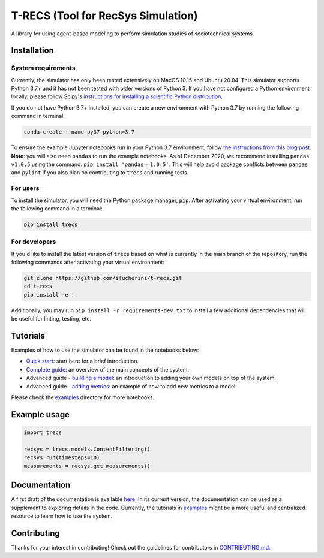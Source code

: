 T-RECS (Tool for RecSys Simulation)
=====================================

.. image:: https://i.imgur.com/3ZRDVaD.png
  :width: 400
  :alt: Picture of T-Rex next to letters T-RECS

A library for using agent-based modeling to perform simulation studies of sociotechnical systems. 

Installation
------------

System requirements
###################

Currently, the simulator has only been tested extensively on MacOS 10.15 and Ubuntu 20.04.
This simulator supports Python 3.7+ and it has not been tested with older versions of Python 3. If you have not configured a Python environment locally, please follow Scipy's `instructions for installing a scientific Python distribution`_.

.. _instructions for installing a scientific Python distribution: https://scipy.org/install.html

If you do not have Python 3.7+ installed, you can create a new environment with Python 3.7 by running the following command in terminal:

..  code-block:: bash

    conda create --name py37 python=3.7

To ensure the example Jupyter notebooks run in your Python 3.7 environment, follow `the instructions from this blog post`_. **Note**: you will also need ``pandas`` to run the example notebooks. As of December 2020, we recommend installing ``pandas v1.0.5`` using the command: ``pip install 'pandas==1.0.5'``. This will help avoid package conflicts between ``pandas`` and ``pylint`` if you also plan on contributing to ``trecs`` and running tests.

.. _the instructions from this blog post: https://medium.com/@nrk25693/how-to-add-your-conda-environment-to-your-jupyter-notebook-in-just-4-steps-abeab8b8d084

For users
#########

To install the simulator, you will need the Python package manager, ``pip``. After activating your virtual environment, run the following command in a terminal:

..  code-block:: bash

  pip install trecs

For developers
##############

If you'd like to install the latest version of ``trecs`` based on what is currently in the main branch of the repository, run the following commands after activating your virtual environment:

..  code-block:: bash

  git clone https://github.com/elucherini/t-recs.git
  cd t-recs
  pip install -e .

Additionally, you may run ``pip install -r requirements-dev.txt`` to install a few additional dependencies that will be useful for linting, testing, etc.

Tutorials
----------
Examples of how to use the simulator can be found in the notebooks below:

- `Quick start`_: start here for a brief introduction.
- `Complete guide`_: an overview of the main concepts of the system.
- Advanced guide - `building a model`_: an introduction to adding your own models on top of the system.
- Advanced guide - `adding metrics`_: an example of how to add new metrics to a model.

.. _Quick start: examples/quick-start.ipynb
.. _Complete guide: examples/complete-guide.ipynb
.. _building a model: examples/advanced-models.ipynb
.. _adding metrics: examples/advanced-metrics.ipynb

Please check the examples_ directory for more notebooks.

.. _examples: examples/

Example usage
-------------

..  code-block:: bash

  import trecs

  recsys = trecs.models.ContentFiltering()
  recsys.run(timesteps=10)
  measurements = recsys.get_measurements()

Documentation
--------------

A first draft of the documentation is available `here`_. In its current version, the documentation can be used as a supplement to exploring details in the code. Currently, the tutorials in examples_ might be a more useful and centralized resource to learn how to use the system.

.. _here: https://elucherini.github.io/t-recs/index.html
.. _examples: examples/


Contributing
--------------

Thanks for your interest in contributing! Check out the guidelines for contributors in `CONTRIBUTING.md`_. 

.. _CONTRIBUTING.md: https://github.com/elucherini/t-recs/blob/main/CONTRIBUTING.md
